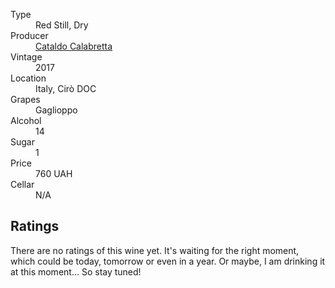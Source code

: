 #+attr_html: :class wine-main-image
[[file:/images/e1/619879-8376-4b01-ba2a-8bacc0ad01e2/2022-10-02-14-06-11-IMG-2148.webp]]

- Type :: Red Still, Dry
- Producer :: [[barberry:/producers/82cff8b0-4e60-4751-84bd-03178618a361][Cataldo Calabretta]]
- Vintage :: 2017
- Location :: Italy, Cirò DOC
- Grapes :: Gaglioppo
- Alcohol :: 14
- Sugar :: 1
- Price :: 760 UAH
- Cellar :: N/A

** Ratings

There are no ratings of this wine yet. It's waiting for the right moment, which could be today, tomorrow or even in a year. Or maybe, I am drinking it at this moment... So stay tuned!

